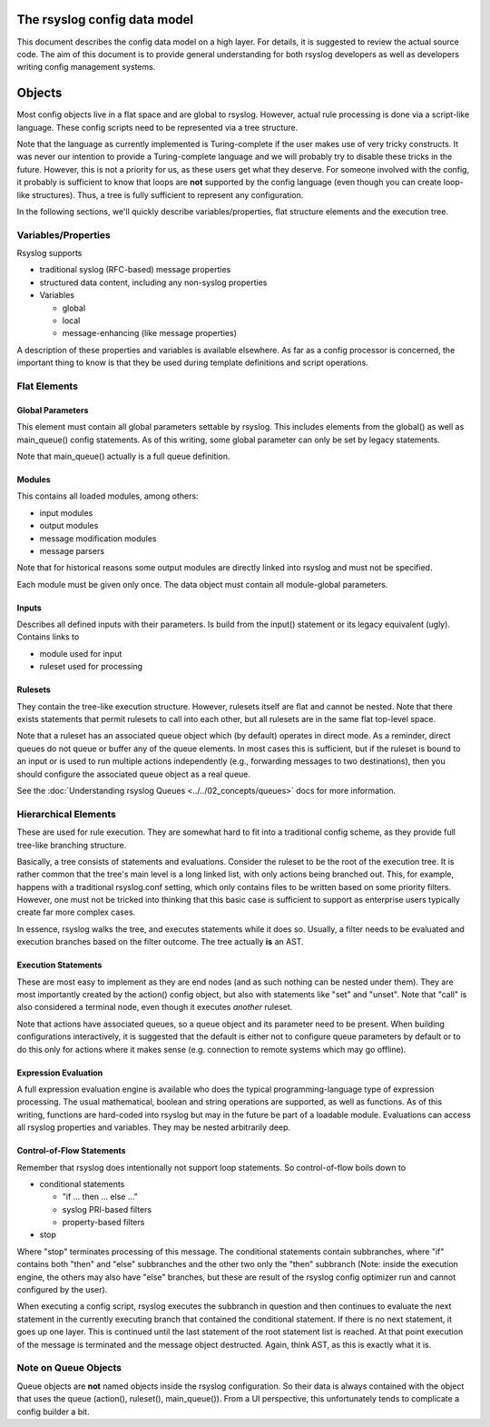 The rsyslog config data model
=============================

This document describes the config data model on a high layer.
For details, it is suggested to review the actual source code.
The aim of this document is to provide general understanding for
both rsyslog developers as well as developers writing config
management systems.

Objects
=======
Most config objects live in a flat space and are global to rsyslog.
However, actual rule processing is done via a script-like language.
These config scripts need to be represented via a tree structure.

Note that the language as currently implemented is Turing-complete
if the user makes use of very tricky constructs. It was never our
intention to provide a Turing-complete language and we will probably
try to disable these tricks in the future. However, this is not a
priority for us, as these users get what they deserve. For someone
involved with the config, it probably is sufficient to know that
loops are **not** supported by the config language (even though you
can create loop-like structures). Thus, a tree is fully sufficient
to represent any configuration.

In the following sections, we'll quickly describe variables/properties,
flat structure elements and the execution tree.

Variables/Properties
--------------------
Rsyslog supports

* traditional syslog (RFC-based) message properties
* structured data content, including any non-syslog properties
* Variables

  - global
  - local
  - message-enhancing (like message properties)

A description of these properties and variables is available elsewhere. As
far as a config processor is concerned, the important thing to know is
that they be used during template definitions and script operations.

Flat Elements
-------------

Global Parameters
^^^^^^^^^^^^^^^^^
This element must contain all global parameters settable by rsyslog. 
This includes elements from the global() as well as main_queue() config
statements. As of this writing, some global parameter can only be set
by legacy statements.

Note that main_queue() actually is a full queue definition.

Modules
^^^^^^^
This contains all loaded modules, among others:

* input modules
* output modules
* message modification modules
* message parsers

Note that for historical reasons some output modules are directly linked
into rsyslog and must not be specified.

Each module must be given only once. The data object must contain all
module-global parameters.

Inputs
^^^^^^
Describes all defined inputs with their parameters. Is build from the
input() statement or its legacy equivalent (ugly). Contains links to

* module used for input
* ruleset used for processing

Rulesets
^^^^^^^^
They contain the tree-like execution structure. However, rulesets
itself are flat and cannot be nested. Note that there exists statements
that permit rulesets to call into each other, but all rulesets are in
the same flat top-level space.

Note that a ruleset has an associated queue object which (by default)
operates in direct mode. As a reminder, direct queues do not queue or
buffer any of the queue elements. In most cases this is sufficient,
but if the ruleset is bound to an input or is used to run
multiple actions independently (e.g., forwarding messages to two
destinations), then you should configure the associated queue object
as a real queue.

See the :doc:`Understanding rsyslog Queues <../../02_concepts/queues>` docs
for more information.

Hierarchical Elements
---------------------
These are used for rule execution. They are somewhat hard to fit into a
traditional config scheme, as they provide full tree-like branching
structure.

Basically, a tree consists of statements and evaluations. Consider the
ruleset to be the root of the execution tree. It is rather common that
the tree's main level is a long linked list, with only actions being
branched out. This, for example, happens with a traditional
rsyslog.conf setting, which only contains files to be written based
on some priority filters. However, one must not be tricked into
thinking that this basic case is sufficient to support as enterprise
users typically create far more complex cases.

In essence, rsyslog walks the tree, and executes statements while it
does so. Usually, a filter needs to be evaluated and execution branches
based on the filter outcome. The tree actually **is** an AST.

Execution Statements
^^^^^^^^^^^^^^^^^^^^
These are most easy to implement as they are end nodes (and as such
nothing can be nested under them). They are most importantly created by
the action() config object, but also with statements like "set"
and "unset". Note that "call" is also considered a terminal node, even
though it executes *another* ruleset.

Note that actions have associated queues, so a queue object and its
parameter need to be present. When building configurations interactively,
it is suggested that the default is either not to configure queue parameters
by default or to do this only for actions where it makes sense (e.g.
connection to remote systems which may go offline).

Expression Evaluation
^^^^^^^^^^^^^^^^^^^^^
A full expression evaluation engine is available who does the typical
programming-language type of expression processing. The usual mathematical,
boolean and string operations are supported, as well as functions. As of
this writing, functions are hard-coded into rsyslog but may in the future
be part of a loadable module. Evaluations can access all rsyslog properties
and variables. They may be nested arbitrarily deep.

Control-of-Flow Statements
^^^^^^^^^^^^^^^^^^^^^^^^^^
Remember that rsyslog does intentionally not support loop statements. So
control-of-flow boils down to

* conditional statements

  - "if ... then ... else ..."
  - syslog PRI-based filters
  - property-based filters

* stop

Where "stop" terminates processing of this message. The conditional statements 
contain subbranches, where "if" contains both "then" and "else" subbranches
and the other two only the "then" subbranch (Note: inside the execution
engine, the others may also have "else" branches, but these are result 
of the rsyslog config optimizer run and cannot configured by the user).

When executing a config script, rsyslog executes the subbranch in question
and then continues to evaluate the next statement in the currently
executing branch that contained the conditional statement. If there is no
next statement, it goes up one layer. This is continued until the last
statement of the root statement list is reached. At that point execution
of the message is terminated and the message object destructed.
Again, think AST, as this is exactly what it is.

Note on Queue Objects
---------------------
Queue objects are **not** named objects inside the rsyslog configuration.
So their data is always contained with the object that uses the queue
(action(), ruleset(), main_queue()). From a UI perspective, this
unfortunately tends to complicate a config builder a bit.
